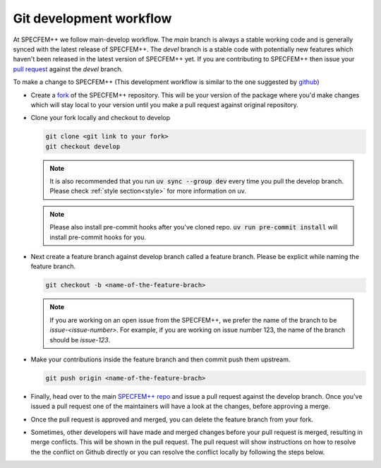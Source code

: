 Git development workflow
========================

At SPECFEM++ we follow main-develop workflow. The `main` branch is always a
stable working code and is generally synced with the latest release of
SPECFEM++. The `devel` branch is a stable code with potentially new features
which haven't been released in the latest version of SPECFEM++ yet. If you are
contributing to SPECFEM++ then issue your `pull request
<https://docs.github.com/en/pull-requests/collaborating-with-pull-requests/proposing-changes-to-your-work-with-pull-requests/about-pull-requests>`_
against the `devel` branch.

To make a change to SPECFEM++ (This development workflow is similar to the one
suggested by `github
<https://docs.github.com/en/get-started/quickstart/contributing-to-projects#making-a-pull-request>`_)

- Create a `fork
  <https://docs.github.com/en/get-started/quickstart/contributing-to-projects#fork>`_
  of the SPECFEM++ repository. This will be your version of the package where
  you'd make changes which will stay local to your version until you make a pull
  request against original repository.

- Clone your fork locally and checkout to develop

  .. code-block:: bash

      git clone <git link to your fork>
      git checkout develop


  .. note::

      It is also recommended that you run :code:`uv sync --group dev` every time
      you pull the develop branch. Please check :ref:`style section<style>` for
      more information on uv.


  .. note::

      Please also install pre-commit hooks after you've cloned repo. :code:`uv
      run pre-commit install` will install pre-commit hooks for you.

- Next create a feature branch against develop branch called a feature branch.
  Please be explicit while naming the feature branch.

  .. code-block:: bash

      git checkout -b <name-of-the-feature-brach>


  .. note::

      If you are working on an open issue from the SPECFEM++, we prefer the name
      of the branch to be `issue-<issue-number>`. For example, if you are
      working on issue number 123, the name of the branch should be `issue-123`.

- Make your contributions inside the feature branch and then commit push them
  upstream.

  .. code-block:: bash

      git push origin <name-of-the-feature-brach>

- Finally, head over to the main `SPECFEM++ repo
  <https://github.com/PrincetonUniversity/specfempp>`_ and issue a pull request
  against the develop branch. Once you've issued a pull request one of the
  maintainers will have a look at the changes, before approving a merge.

- Once the pull request is approved and merged, you can delete the feature
  branch from your fork.

- Sometimes, other developers will have made and merged changes before your pull
  request is merged, resulting in merge conflicts. This will be shown in the
  pull request. The pull request will show instructions on how to resolve the
  the conflict on Github directly or you can resolve the conflict locally by
  following the steps below.
